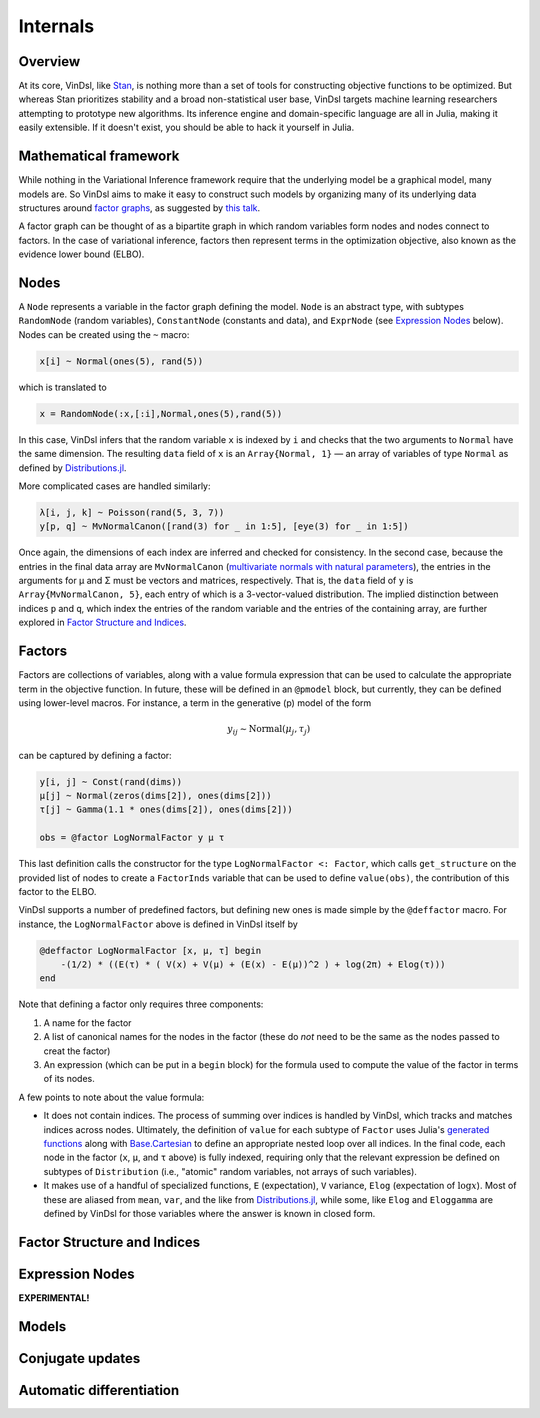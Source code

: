 .. _internals:

Internals
=========

Overview
--------
At its core, VinDsl, like `Stan <http://mc-stan.org>`_, is nothing more than a set of tools for constructing objective functions to be optimized. But whereas Stan prioritizes stability and a broad non-statistical user base, VinDsl targets machine learning researchers attempting to prototype new algorithms. Its inference engine and domain-specific language are all in Julia, making it easily extensible. If it doesn't exist, you should be able to hack it yourself in Julia.

Mathematical framework
-----------------------
While nothing in the Variational Inference framework require that the underlying model be a graphical model, many models are. So VinDsl aims to make it easy to construct such models by organizing many of its underlying data structures around `factor graphs <https://en.wikipedia.org/wiki/Factor_graph>`_, as suggested by `this talk <http://people.csail.mit.edu/dhlin/jubayes/julia_bayes_inference.pdf>`_.

A factor graph can be thought of as a bipartite graph in which random variables form nodes and nodes connect to factors. In the case of variational inference, factors then represent terms in the optimization objective, also known as the evidence lower bound (ELBO).

Nodes
-------
A ``Node`` represents a variable in the factor graph defining the model. ``Node`` is an abstract type, with subtypes ``RandomNode`` (random variables), ``ConstantNode`` (constants and data), and ``ExprNode`` (see `Expression Nodes`_ below). Nodes can be created using the ``~`` macro:

.. code-block:: julia

    x[i] ~ Normal(ones(5), rand(5))

which is translated to

.. code-block:: julia

    x = RandomNode(:x,[:i],Normal,ones(5),rand(5))

In this case, VinDsl infers that the random variable ``x`` is indexed by ``i`` and checks that the two arguments to ``Normal`` have the same dimension. The resulting ``data`` field of ``x`` is an ``Array{Normal, 1}`` — an array of variables of type ``Normal`` as defined by `Distributions.jl <https://github.com/JuliaStats/Distributions.jl>`_.

More complicated cases are handled similarly:

.. code-block:: julia

    λ[i, j, k] ~ Poisson(rand(5, 3, 7))
    y[p, q] ~ MvNormalCanon([rand(3) for _ in 1:5], [eye(3) for _ in 1:5])

Once again, the dimensions of each index are inferred and checked for consistency. In the second case, because the entries in the final data array are ``MvNormalCanon`` (`multivariate normals with natural parameters <http://distributionsjl.readthedocs.org/en/latest/multivariate.html#multivariate-normal-distribution>`_), the entries in the arguments for μ and Σ must be vectors and matrices, respectively. That is, the ``data`` field of ``y`` is ``Array{MvNormalCanon, 5}``, each entry of which is a 3-vector-valued distribution. The implied distinction between indices ``p`` and ``q``, which index the entries of the random variable and the entries of the containing array, are further explored in `Factor Structure and Indices`_.

Factors
-------
Factors are collections of variables, along with a value formula expression that can be used to calculate the appropriate term in the objective function. In future, these will be defined in an ``@pmodel`` block, but currently, they can be defined using lower-level macros. For instance, a term in the generative (p) model of the form

.. math::
    y_{ij} \sim \mathrm{Normal}(\mu_j, \tau_j)

can be captured by defining a factor:

.. code-block:: julia

    y[i, j] ~ Const(rand(dims))
    μ[j] ~ Normal(zeros(dims[2]), ones(dims[2]))
    τ[j] ~ Gamma(1.1 * ones(dims[2]), ones(dims[2]))

    obs = @factor LogNormalFactor y μ τ

This last definition calls the constructor for the type ``LogNormalFactor <: Factor``, which calls ``get_structure`` on the provided list of nodes to create a ``FactorInds`` variable that can be used to define ``value(obs)``, the contribution of this factor to the ELBO.

VinDsl supports a number of predefined factors, but defining new ones is made simple by the ``@deffactor`` macro. For instance, the ``LogNormalFactor`` above is defined in VinDsl itself by

.. code-block:: julia

    @deffactor LogNormalFactor [x, μ, τ] begin
        -(1/2) * ((E(τ) * ( V(x) + V(μ) + (E(x) - E(μ))^2 ) + log(2π) + Elog(τ)))
    end

Note that defining a factor only requires three components:

1. A name for the factor

2. A list of canonical names for the nodes in the factor (these do *not* need to be the same as the nodes passed to creat the factor)

3. An expression (which can be put in a ``begin`` block) for the formula used to compute the value of the factor in terms of its nodes.

A few points to note about the value formula:

- It does not contain indices. The process of summing over indices is handled by VinDsl, which tracks and matches indices across nodes. Ultimately, the definition of ``value`` for each subtype of ``Factor`` uses Julia's `generated functions <http://docs.julialang.org/en/release-0.4/manual/metaprogramming/#generated-functions>`_ along with `Base.Cartesian <http://docs.julialang.org/en/release-0.4/devdocs/cartesian/>`_ to define an appropriate nested loop over all indices. In the final code, each node in the factor (``x``, ``μ``, and ``τ`` above) is fully indexed, requiring only that the relevant expression be defined on subtypes of ``Distribution`` (i.e., "atomic" random variables, not arrays of such variables).

- It makes use of a handful of specialized functions, ``E`` (expectation), ``V`` variance, ``Elog`` (expectation of :math:`\log x`). Most of these are aliased from ``mean``, ``var``, and the like from `Distributions.jl <https://github.com/JuliaStats/Distributions.jl>`_, while some, like ``Elog`` and ``Eloggamma`` are defined by VinDsl for those variables where the answer is known in closed form.

Factor Structure and Indices
----------------------------

Expression Nodes
--------------------------------
**EXPERIMENTAL!**

Models
------

Conjugate updates
-----------------

Automatic differentiation
-------------------------
